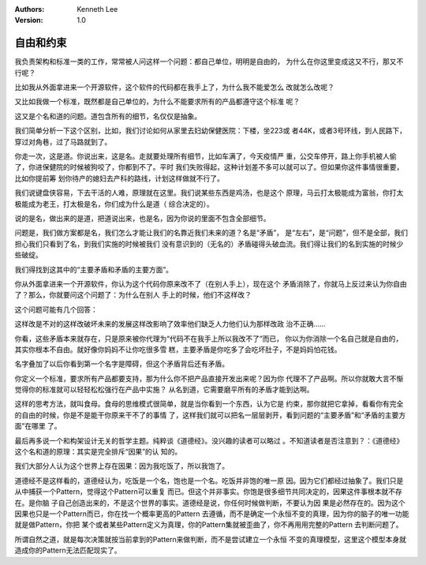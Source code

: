 .. Kenneth Lee 版权所有 2020

:Authors: Kenneth Lee
:Version: 1.0

自由和约束
***********

我负责架构和标准一类的工作，常常被人问这样一个问题：都自己单位，明明是自由的，
为什么在你这里变成这又不行，那又不行呢？

比如我从外面拿进来一个开源软件，这个软件的代码都在我手上了，为什么我不能爱怎么
改就怎么改呢？

又比如我做一个标准，既然都是自己单位的，为什么不能要求所有的产品都遵守这个标准
呢？

这又是个名和道的问题。道包含所有的细节，名仅仅是抽象。

我们简单分析一下这个区别，比如，我们讨论如何从家里去妇幼保健医院：下楼，坐223或
者44K，或者3号环线，到人民路下，穿过对角巷，过了马路就到了。

你走一次，这是道。你说出来，这是名。走就要处理所有细节，比如车满了，今天疫情严
重，公交车停开，路上你手机被人偷了，你进保健院的时候被狗咬了，你都到不了。平时
我们失败得起，这种计划差不多可以就可以了。但如果你这件事情很重要，比如你提前筹
划你待产的媳妇去产科的路线，计划这样做就不行了。

我们说键盘侠容易，下去干活的人难，原理就在这里。我们说某些东西是鸡汤，也是这个
原理，马云打太极能成为富翁，你打太极能成为老王，打太极是名，你们成为什么是道（
综合决定的）。

说的是名，做出来的是道，把道说出来，也是名，因为你说的里面不包含全部细节。

问题是，我们做方案都是名，我们怎么才能让我们的名靠近我们未来的道？名是“矛盾”，
是“左右”，是“问题”，但不是全部，我们担心我们只看到了名，到我们实施的时候被我们
没有意识到的（无名的）矛盾碰得头破血流。我们得让我们的名到实施的时候少些破绽。

我们得找到这其中的“主要矛盾和矛盾的主要方面”。

你从外面拿进来一个开源软件，你认为这个代码你原来改不了（在别人手上），现在这个
矛盾消除了，你就马上反过来认为你自由了？那么，你就要问这个问题了：为什么在别人
手上的时候，他们不这样改？

这个问题可能有几个回答：

这样改是不对的这样改破坏未来的发展这样改影响了效率他们缺乏人力他们认为那样改政
治不正确……

你看，这些矛盾本来就存在，只是原来被你代理为“代码不在我手上所以我改不了”而已，
你以为你消除一个名自己就是自由的，其实你根本不自由。就好像你妈妈不让你吃很多雪
糕，主要矛盾是你吃多了会吃坏肚子，不是妈妈怕花钱。

名字叠加了以后你看到第一个名字是障碍，但这个矛盾背后还有矛盾。

你定义一个标准，要求所有产品都要支持，那为什么你不把产品直接开发出来呢？因为你
代理不了产品啊。所以你就敢大言不惭觉得你的标准就可以轻轻松松强行在产品中实施？
从名到道，它需要磨平所有的矛盾才能到达啊。

这样的思考方法，就叫食母。食母的思维模式很简单，就是当你看到一个东西，认为它是
约束，那你就把它拿掉，看看你有完全的自由的时候，你是不是能干你原来干不了的事情
了，这样我们就可以把名一层层剥开，看到问题的“主要矛盾”和“矛盾的主要方面”在哪里
了。

最后再多说一个和构架设计无关的哲学主题。纯粹谈《道德经》。没兴趣的读者可以略过
。不知道读者是否注意到？：《道德经》这个名和道的原理：其实是完全排斥“因果”的认
知的。

我们大部分人认为这个世界上存在因果：因为我吃饭了，所以我饱了。

道德经不是这样看的，道德经认为，吃饭是一个名，饱也是一个名。吃饭并非饱的唯一原
因。因为它们都经过抽象了。我们只是从中捕获一个Pattern，觉得这个Pattern可以重复
而已。但这个并非事实。你饱是很多细节共同决定的，因果这件事根本就不存在。是你脑
子自己创造出来的，不是这个世界的事实。道德经是说，你任何时候做判断，不要认为因
果是必然存在的。因为这个因果也只是一个Pattern而已，你在找一个概率更高的Pattern
去遵循，而不是确定一个永恒不变的真理，因为你的脑子的唯一功能就是做Pattern，你把
某个或者某些Pattern定义为真理，你的Pattern集就被歪曲了，你不再用用完整的Pattern
去判断问题了。

所谓自然之道，就是每次决策就按当前拿到的Pattern来做判断，而不是尝试建立一个永恒
不变的真理模型，这里这个模型本身就造成你的Pattern无法匹配现实了。

